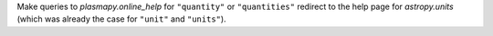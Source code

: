 Make queries to `plasmapy.online_help` for ``"quantity"`` or ``"quantities"`` redirect to the
help page for `astropy.units` (which was already the case for ``"unit"`` and ``"units"``).
